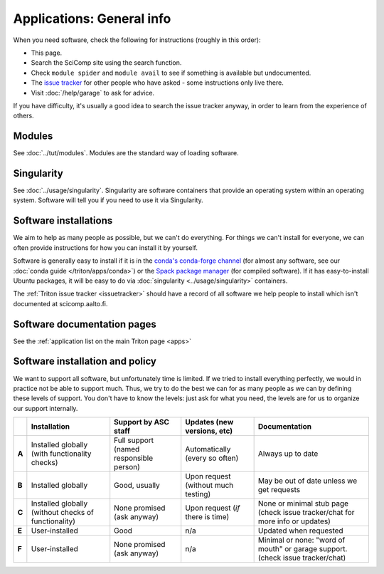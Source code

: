 ==========================
Applications: General info
==========================

.. seealso::

   Intro tutorial: :doc:`../tut/applications` (this is assumed
   knowledge for all software instructions)

When you need software, check the following for instructions (roughly in this order):

* This page.
* Search the SciComp site using the search function.
* Check ``module spider`` and ``module avail`` to see if something is
  available but undocumented.
* The `issue tracker
  <https://version.aalto.fi/gitlab/AaltoScienceIT/triton>`__ for other
  people who have asked - some instructions only live there.
* Visit :doc:`/help/garage` to ask for advice.

If you have difficulty, it's usually a good idea to search the issue
tracker anyway, in order to learn from the experience of others.


Modules
-------
See :doc:`../tut/modules`.  Modules are the standard way of loading
software.


Singularity
-----------
See :doc:`../usage/singularity`.  Singularity are software containers
that provide an operating system within an operating system.  Software
will tell you if you need to use it via Singularity.


Software installations
----------------------

We aim to help as many people as possible, but we can't do everything.
For things we can't install for everyone, we can often provide
instructions for how you can install it by yourself.

Software is generally easy to install if it is in the `conda's
conda-forge channel <https://anaconda.org/search>`__ (for almost any
software, see our :doc:`conda guide </triton/apps/conda>`) or the
`Spack package manager <https://packages.spack.io/>`__ (for compiled
software).  If it has easy-to-install Ubuntu packages, it will be easy
to do via :doc:`singularity <../usage/singularity>` containers.

The :ref:`Triton issue tracker <issuetracker>` should have a record of
all software we help people to install which isn't documented at
scicomp.aalto.fi.



Software documentation pages
----------------------------

See the :ref:`application list on the main Triton page <apps>`


Software installation and policy
--------------------------------

We want to support all software, but unfortunately time is limited.
If we tried to install everything perfectly, we would in practice not
be able to support much.  Thus, we try to do the best we can for as
many people as we can by defining these levels of support.  You don't
have to know the levels: just ask for what you need, the levels are
for us to organize our support internally.

.. list-table::
   :header-rows: 1
   :stub-columns: 1

   * *
     * Installation
     * Support by ASC staff
     * Updates (new versions, etc)
     * Documentation
   * * A
     * Installed globally (with functionality checks)
     * Full support (named responsible person)
     * Automatically (every so often)
     * Always up to date
   * * B
     * Installed globally
     * Good, usually
     * Upon request (without much testing)
     * May be out of date unless we get requests
   * * C
     * Installed globally (without checks of functionality)
     * None promised (ask anyway)
     * Upon request (*if* there is time)
     * None or minimal stub page (check issue tracker/chat for more
       info or updates)
   * * E
     * User-installed
     * Good
     * n/a
     * Updated when requested
   * * F
     * User-installed
     * None promised (ask anyway)
     * n/a
     * Minimal or none: "word of mouth" or garage support.  (check
       issue tracker/chat)
